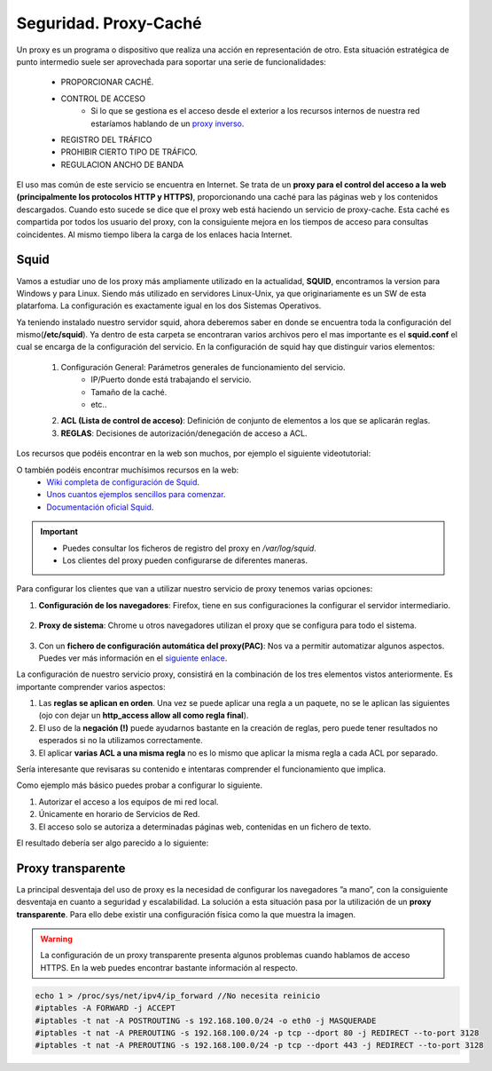 Seguridad. Proxy-Caché
==============================

Un proxy es un programa o dispositivo que realiza una acción en representación de otro. Esta situación estratégica de punto intermedio suele ser aprovechada para soportar una serie de funcionalidades:

      * PROPORCIONAR CACHÉ.
      * CONTROL DE ACCESO
          * Si lo que se gestiona es el acceso desde el exterior a los recursos internos de nuestra red estaríamos hablando de un `proxy inverso <https://es.wikipedia.org/wiki/Proxy_inverso>`_.
      * REGISTRO DEL TRÁFICO
      * PROHIBIR CIERTO TIPO DE TRÁFICO.
      * REGULACION ANCHO DE BANDA

El uso mas común de este servicio se encuentra en Internet. Se trata de un **proxy para el control del acceso a la web (principalmente los protocolos HTTP y HTTPS)**, proporcionando una caché para las páginas web y los contenidos descargados. Cuando esto sucede se dice que el proxy web está haciendo un servicio de proxy-cache. Esta caché es compartida por todos los usuario del proxy, con la consiguiente mejora en los tiempos de acceso para consultas coincidentes. Al mismo tiempo libera la carga de los enlaces hacia Internet.

Squid
--------

Vamos a estudiar uno de los proxy más ampliamente utilizado en la actualidad, **SQUID**, encontramos la version para Windows y para Linux. Siendo más utilizado en servidores Linux-Unix, ya que originariamente es un SW de esta platarfoma. La configuración es exactamente igual en los dos Sistemas Operativos.

Ya teniendo instalado nuestro servidor squid, ahora deberemos saber en donde se encuentra toda la configuración del mismo(**/etc/squid**). Ya dentro de esta carpeta se encontraran varios archivos pero el mas importante es el **squid.conf** el cual se encarga de la configuración del servicio. En la configuración de squid hay que distinguir varios elementos:

      1. Configuración General: Parámetros generales de funcionamiento del servicio.
            * IP/Puerto donde está trabajando el servicio.
            * Tamaño de la caché.
            * etc..
      2. **ACL (Lista de control de acceso)**: Definición de conjunto de elementos a los que se aplicarán reglas.
      3. **REGLAS**: Decisiones de autorización/denegación de acceso a ACL.

Los recursos que podéis encontrar en la web son muchos, por ejemplo el siguiente videotutorial:

.. raw:: html

            <iframe width="250" style="display:block; margin-left:auto; margin-right:auto;" src="https://www.youtube.com/embed/zXusMCM6p_k" frameborder="0" allow="accelerometer; autoplay; clipboard-write; encrypted-media; gyroscope; picture-in-picture" allowfullscreen></iframe></br>

O también podéis encontrar muchísimos recursos en la web:
    * `Wiki completa de configuración de Squid <https://wiki.squid-cache.org/SquidFaq/SquidAcl>`_.
    * `Unos cuantos ejemplos sencillos para comenzar <https://elpuig.xeill.net/Members/vcarceler/smx-m07/actividades/squid-a3>`_.
    * `Documentación oficial Squid <http://www.squid-cache.org/Doc/config/>`_.

.. important::
    * Puedes consultar los ficheros de registro del proxy en */var/log/squid*.
    * Los clientes del proxy pueden configurarse de diferentes maneras.

Para configurar los clientes que van a utilizar nuestro servicio de proxy tenemos varias opciones:

1. **Configuración de los navegadores**: Firefox, tiene en sus configuraciones la configurar el servidor intermediario.

            .. image:: img/conProxyNavegador.png
                  :width: 200 px
                  :alt: Configuración proxy en Firefox
                  :align: center

2. **Proxy de sistema**: Chrome u otros navegadores utilizan el proxy que se configura para todo el sistema.

            .. image:: img/conProxySistema.png
                  :width: 200 px
                  :alt: Configuración proxy en Windows 10
                  :align: center

3. Con un **fichero de configuración automática del proxy(PAC)**: Nos va a permitir automatizar algunos aspectos. Puedes ver más información en el `siguiente enlace <https://www.watchguard.com/help/docs/help-center/es-419/Content/es-419/Fireware/proxies/explicit_proxy/explicit_proxy_pacfiles_c.html?TocPath=Controlar%20el%20Tr%C3%A1fico%20de%20Red%7CServidores%20Proxy%7CAcerca%20del%20Proxy%20Expl%C3%ADcito%7C_____4>`_.


.. raw:: html

    <div style="text-align: justify; color: BLUE; background-color: #e0e0e0; border-radius: 25px; padding-top: 20px;padding-right: 30px;padding-bottom: 20px; padding-left: 30px;">
    <u>¿Sabrías?</u></br>
    ¿Instalar el paquete Squid en una MV y realizar las configuraciones y pruebas pertinentes para comprobar su funcionamiento?¿Qué es lo que ocurre por defecto si no modificamos nada de la configuración inicial de Squid?
    </div></br>

La configuración de nuestro servicio proxy, consistirá en la combinación de los tres elementos vistos anteriormente. Es importante comprender varios aspectos:

1. Las **reglas se aplican en orden**. Una vez se puede aplicar una regla a un paquete, no se le aplican las siguientes (ojo con dejar un **http_access allow all como regla final**).
2. El uso de la **negación (!)** puede ayudarnos bastante en la creación de reglas, pero puede tener resultados no esperados si no la utilizamos correctamente.
3. El aplicar **varias ACL a una misma regla** no es lo mismo que aplicar la misma regla a cada ACL por separado.

.. raw:: html

    <p style="text-align: justify;"><img src="https://upload.wikimedia.org/wikipedia/commons/6/68/Document_%2889367%29_-_The_Noun_Project.svg" alt="Perfil" width="50" style="vertical-align: middle; float:left;"/>
    Puedes encontrar un <b>ejemplo reducido de un fichero de configuración de Squid (squid.conf) </b>, para poder trabajar con él<sup id="fnref:note1"><a class="footnote-ref" href="#fn:note1" role="doc-noteref">1</a></sup>, en el siguiente enlace:
    </p>


.. image:: img/squid.conf
    :width: 400 px
    :alt: Ejemplo fichero configuración
    :align: center

Sería interesante que revisaras su contenido e intentaras comprender el funcionamiento que implica.

Como ejemplo más básico puedes probar a configurar lo siguiente.

1. Autorizar el acceso a los equipos de mi red local.
2. Únicamente en horario de Servicios de Red.
3. El acceso solo se autoriza a determinadas páginas web, contenidas en un fichero de texto.

El resultado debería ser algo parecido a lo siguiente:

.. image:: img/ejemploSimple.png
        :width: 500 px
        :alt: Solución al ejemplo Squid
        :align: center



Proxy transparente
------------------

La principal desventaja del uso de proxy es la necesidad de configurar los navegadores ”a mano”,  con la consiguiente desventaja en cuanto a seguridad y escalabilidad. La solución a esta situación pasa por la utilización de un **proxy transparente**. Para ello debe existir una configuración física como la que muestra la imagen.

.. image:: img/proxytransparente.png
        :width: 300 px
        :alt: Reenvío de puertos en SO
        :align: center

.. warning::
   La configuración de un proxy transparente presenta algunos problemas cuando hablamos de acceso HTTPS. En la web puedes encontrar bastante información al respecto.

.. code-block:: shell-session

            echo 1 > /proc/sys/net/ipv4/ip_forward //No necesita reinicio
            #iptables -A FORWARD -j ACCEPT
            #iptables -t nat -A POSTROUTING -s 192.168.100.0/24 -o eth0 -j MASQUERADE
            #iptables -t nat -A PREROUTING -s 192.168.100.0/24 -p tcp --dport 80 -j REDIRECT --to-port 3128
            #iptables -t nat -A PREROUTING -s 192.168.100.0/24 -p tcp --dport 443 -j REDIRECT --to-port 3128


.. importante::

   * **192.168.100.0/24** es la red local de mi servidor.
   * **eth0** es la tarjeta externa del servidor
   * **3128** es el puerto por defecto de Squid

.. raw:: html

        </br>
        <div style="text-align: justify; color: orange; background-color: #e0e0e0; border-radius: 25px; padding-top: 20px;padding-right: 30px;padding-bottom: 20px; padding-left: 30px;">
        <u><b>PRÁCTICA 2</b></u></br>
        Realiza la práctica 2 del Tema 4 del aula virtual, configurando el acceso de tu red local a la web.
        </div>
        </br>

.. raw:: html

   </br>
   <div class="footnotes">
       <hr />
       <ol>
           <li class="footnote" id="fn:note1">
               <p>
                   <b>Recuerda:</b> Haz antes de nada una copia de seguridad de tu squid.conf para evitar problemas.
               </p>
       </ol>
   </div>
